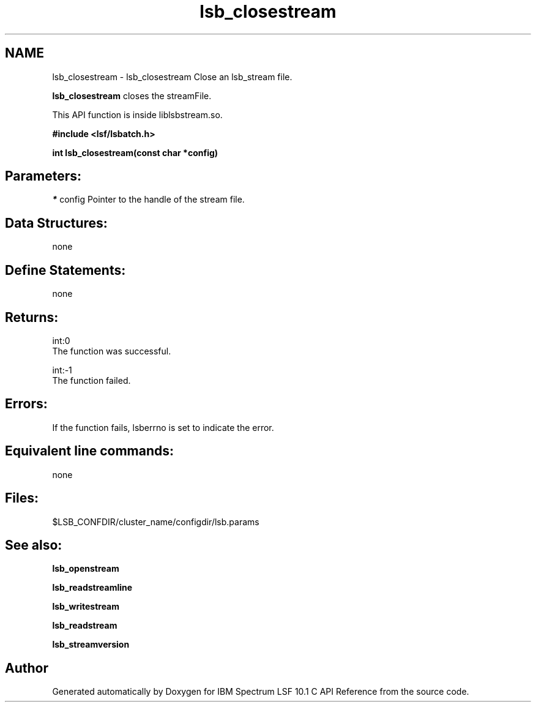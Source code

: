 .TH "lsb_closestream" 3 "10 Jun 2021" "Version 10.1" "IBM Spectrum LSF 10.1 C API Reference" \" -*- nroff -*-
.ad l
.nh
.SH NAME
lsb_closestream \- lsb_closestream 
Close an lsb_stream file.
.PP
\fBlsb_closestream\fP closes the streamFile.
.PP
This API function is inside liblsbstream.so.
.PP
\fB#include <lsf/lsbatch.h>\fP
.PP
\fB int lsb_closestream(const char *config)\fP
.PP
.SH "Parameters:"
\fI*\fP config Pointer to the handle of the stream file.
.PP
.SH "Data Structures:" 
.PP
none
.PP
.SH "Define Statements:" 
.PP
none
.PP
.SH "Returns:"
int:0 
.br
 The function was successful. 
.PP
int:-1 
.br
 The function failed.
.PP
.SH "Errors:" 
.PP
If the function fails, lsberrno is set to indicate the error.
.PP
.SH "Equivalent line commands:" 
.PP
none
.PP
.SH "Files:" 
.PP
$LSB_CONFDIR/cluster_name/configdir/lsb.params
.PP
.SH "See also:"
\fBlsb_openstream\fP 
.PP
\fBlsb_readstreamline\fP 
.PP
\fBlsb_writestream\fP 
.PP
\fBlsb_readstream\fP 
.PP
\fBlsb_streamversion\fP 
.PP

.SH "Author"
.PP 
Generated automatically by Doxygen for IBM Spectrum LSF 10.1 C API Reference from the source code.
